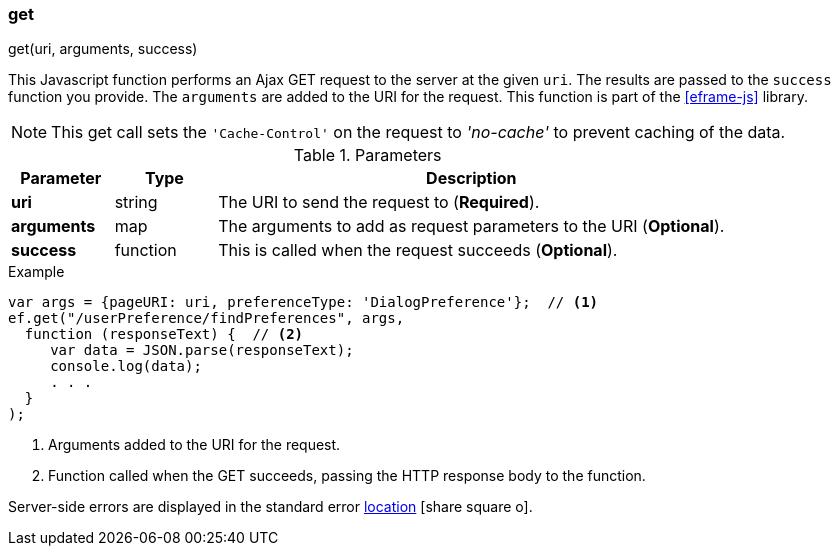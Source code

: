 
[[eframe-get]]
=== get

.get(uri, arguments, success)

This Javascript function performs an Ajax GET request to the server at the given `uri`.
The results are passed to the `success` function you provide. The `arguments` are added to the
URI for the request. This function is part of the <<eframe-js>> library.


NOTE: This get call sets the `'Cache-Control'` on the request to _'no-cache'_ to prevent
      caching of the data.

.Parameters
[cols="1,1,5"]
|===
|Parameter|Type|Description

|*uri*          |string| The URI to send the request to (*Required*).
|*arguments*    |map| The arguments to add as request parameters to the URI (*Optional*).
|*success*      |function| This is called when the request succeeds (*Optional*).
|===


[source,javascript]
.Example
----
var args = {pageURI: uri, preferenceType: 'DialogPreference'};  // <.>
ef.get("/userPreference/findPreferences", args,
  function (responseText) {  // <.>
     var data = JSON.parse(responseText);
     console.log(data);
     . . .
  }
);
----
<.> Arguments added to the URI for the request.
<.> Function called when the GET succeeds, passing the HTTP response body to the function.


Server-side errors are displayed in the standard error
link:guide.html#message-display[location^] icon:share-square-o[role="link-blue"].
